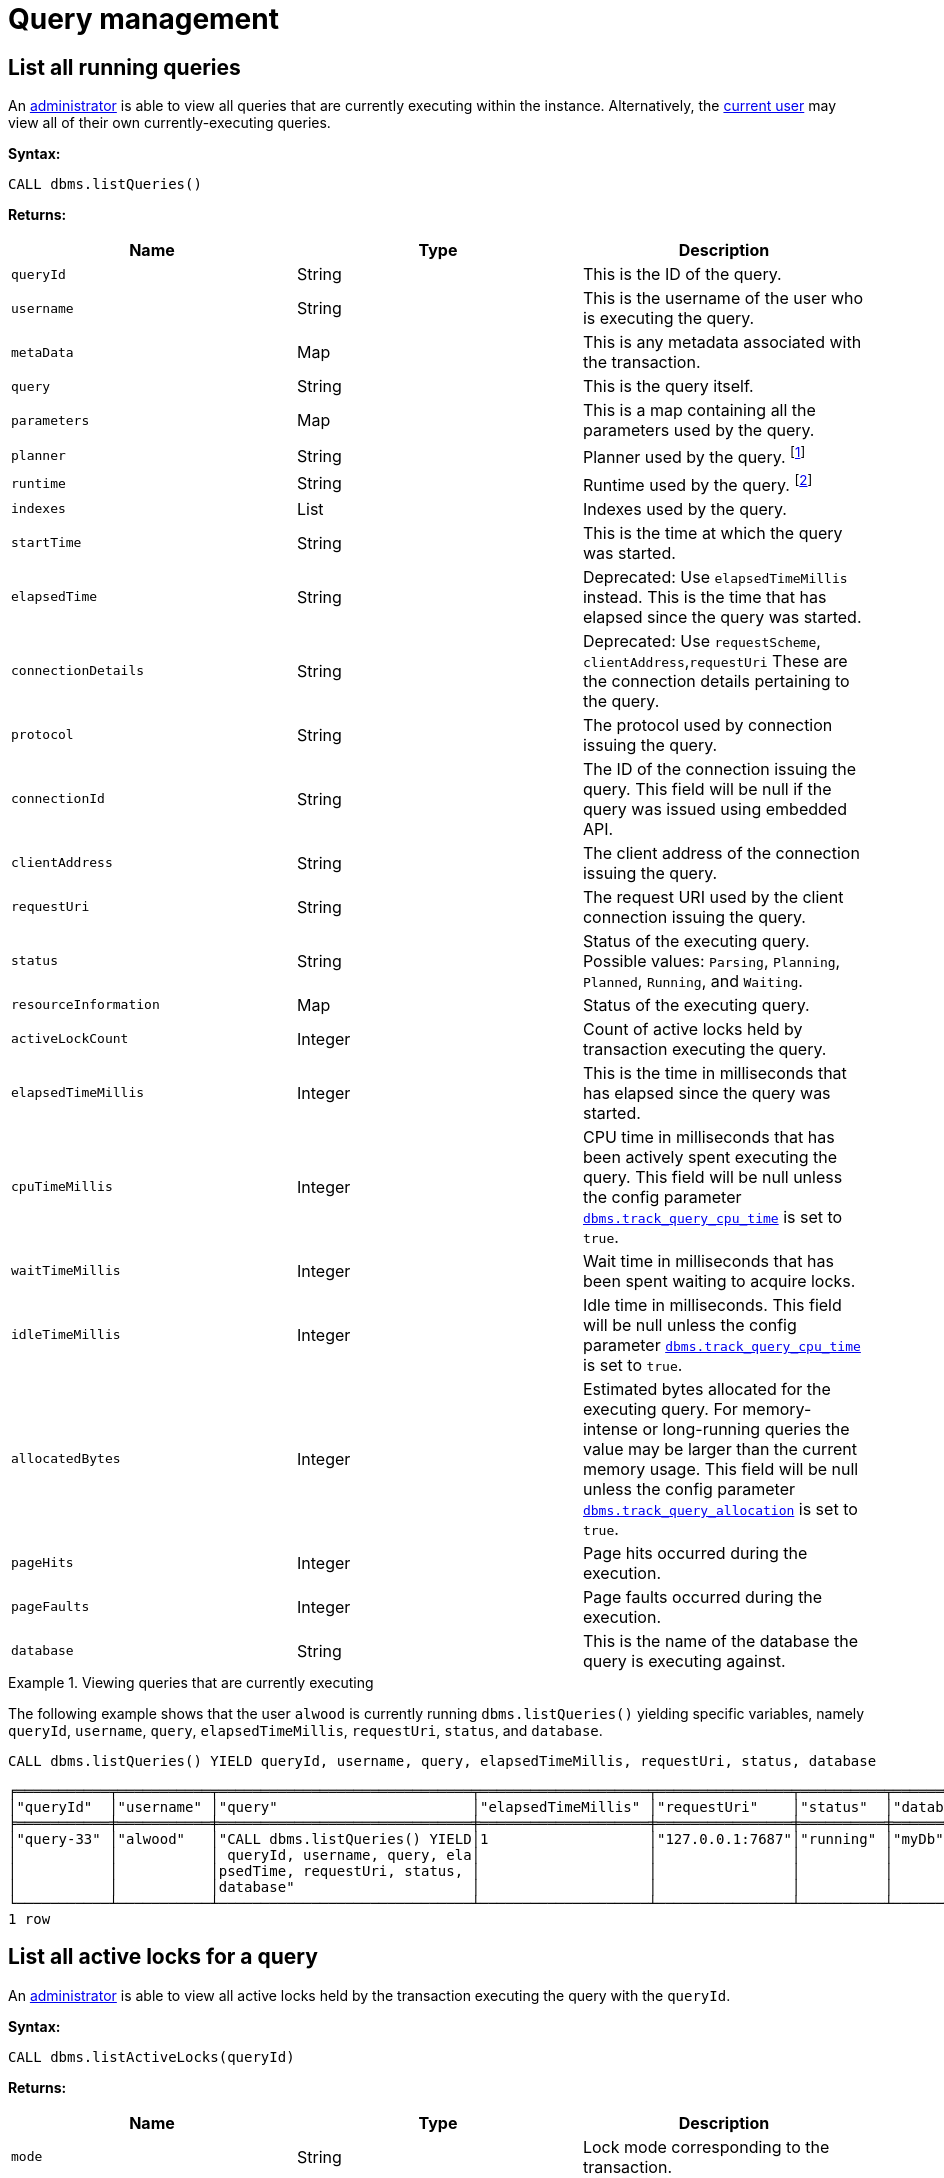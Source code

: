 [[query-management]]
= Query management
:description: This section describes facilities for query management. 


[[query-management-list-queries]]
== List all running queries

An xref:authentication-authorization/terminology.adoc#term-administrator[administrator] is able to view all queries that are currently executing within the instance.
Alternatively, the xref:authentication-authorization/terminology.adoc#term-current-user[current user] may view all of their own currently-executing queries.

*Syntax:*

`CALL dbms.listQueries()`

*Returns:*

[options="header"]
|===
| Name                        | Type    | Description
| `queryId`                   | String  | This is the ID of the query.
| `username`                  | String  | This is the username of the user who is executing the query.
| `metaData`                  | Map     | This is any metadata associated with the transaction.
| `query`                     | String  | This is the query itself.
| `parameters`                | Map     | This is a map containing all the parameters used by the query.
| `planner`                   | String  | Planner used by the query. footnote:[For details, see link:{neo4j-docs-base-uri}/cypher-manual/{page-version}/query-tuning#cypher-planner[Cypher Manual -> Cypher planner]]
| `runtime`                   | String  | Runtime used by the query. footnote:[For details, see link:{neo4j-docs-base-uri}/cypher-manual/{page-version}/query-tuning#cypher-runtime[Cypher Manual -> Cypher runtime]]
| `indexes`                   | List    | Indexes used by the query.
| `startTime`                 | String  | This is the time at which the query was started.
| `elapsedTime`               | String  | Deprecated: Use `elapsedTimeMillis` instead. This is the time that has elapsed since the query was started.
| `connectionDetails`         | String  | Deprecated: Use `requestScheme`, `clientAddress`,`requestUri`  These are the connection details pertaining to the query.
| `protocol`                  | String  | The protocol used by connection issuing the query.
| `connectionId`              | String  | The ID of the connection issuing the query. This field will be null if the query was issued using embedded API.
| `clientAddress`             | String  | The client address of the connection issuing the query.
| `requestUri`                | String  | The request URI used by the client connection issuing the query.
| `status`                    | String  | Status of the executing query. 
                                          Possible values: `Parsing`, `Planning`, `Planned`, `Running`, and `Waiting`.
| `resourceInformation`       | Map     | Status of the executing query.
| `activeLockCount`           | Integer | Count of active locks held by transaction executing the query.
| `elapsedTimeMillis`         | Integer | This is the time in milliseconds that has elapsed since the query was started.
| `cpuTimeMillis`             | Integer | CPU time in milliseconds that has been actively spent executing the query.
                                          This field will be null unless the config parameter xref:reference/configuration-settings.adoc#config_dbms.track_query_cpu_time[`dbms.track_query_cpu_time`] is set to `true`.
| `waitTimeMillis`            | Integer | Wait time in milliseconds that has been spent waiting to acquire locks.
| `idleTimeMillis`            | Integer | Idle time in milliseconds.
                                          This field will be null unless the config parameter xref:reference/configuration-settings.adoc#config_dbms.track_query_cpu_time[`dbms.track_query_cpu_time`] is set to `true`.
| `allocatedBytes`            | Integer | Estimated bytes allocated for the executing query.
                                          For memory-intense or long-running queries the value may be larger than the current memory usage.
                                          This field will be null unless the config parameter xref:reference/configuration-settings.adoc#config_dbms.track_query_allocation[`dbms.track_query_allocation`] is set to `true`.
| `pageHits`                  | Integer | Page hits occurred during the execution.
| `pageFaults`                | Integer | Page faults occurred during the execution.
| `database`                  | String  | This is the name of the database the query is executing against.
|===

.Viewing queries that are currently executing
====
The following example shows that the user `alwood` is currently running `dbms.listQueries()` yielding specific
variables, namely `queryId`, `username`, `query`, `elapsedTimeMillis`, `requestUri`, `status`, and `database`.

[source, cypher]
----
CALL dbms.listQueries() YIELD queryId, username, query, elapsedTimeMillis, requestUri, status, database
----

[queryresult]
----
╒═══════════╤═══════════╤══════════════════════════════╤════════════════════╤════════════════╤══════════╤═══════════╕
│"queryId"  │"username" │"query"                       │"elapsedTimeMillis" │"requestUri"    │"status"  │"database" │
╞═══════════╪═══════════╪══════════════════════════════╪════════════════════╪════════════════╪══════════╪═══════════╡
│"query-33" │"alwood"   │"CALL dbms.listQueries() YIELD│1                   │"127.0.0.1:7687"│"running" │"myDb"     │
│           │           │ queryId, username, query, ela│                    │                │          │           │
│           │           │psedTime, requestUri, status, │                    │                │          │           │
│           │           │database"                     │                    │                │          │           │
└───────────┴───────────┴──────────────────────────────┴────────────────────┴────────────────┴──────────┴───────────┘
1 row
----
====


[[query-management-list-active-locks]]
== List all active locks for a query

An xref:authentication-authorization/terminology.adoc#term-administrator[administrator] is able to view all active locks held by the transaction executing the query with the `queryId`.

*Syntax:*

`CALL dbms.listActiveLocks(queryId)`

*Returns:*

[options="header"]
|===
| Name                   | Type    | Description
| `mode`                 | String  | Lock mode corresponding to the transaction.
| `resourceType`         | String  | Resource type of the locked resource
| `resourceId`           | Integer | Resource id of the locked resource .
|===

.Viewing active locks for a query
====
The following example shows the active locks held by transaction executing query with id `query-614`

[source, cypher]
----
CALL dbms.listActiveLocks( "query-614" )
----

[queryresult]
----
╒════════╤══════════════╤════════════╕
│"mode"  │"resourceType"│"resourceId"│
╞════════╪══════════════╪════════════╡
│"SHARED"│"SCHEMA"      │0           │
└────────┴──────────────┴────────────┘
1 row
----

The following example shows the active locks for all currently executing queries by yielding the `queryId` from `dbms.listQueries` procedure

[source, cypher]
----
CALL dbms.listQueries() YIELD queryId, query, database
CALL dbms.listActiveLocks( queryId ) YIELD resourceType, resourceId, mode
RETURN queryId, query, resourceType, resourceId, mode, database
----

[queryresult]
----
╒════════════╤══════════════════════════════╤══════════════╤════════════╤════════╤════════════╕
│"queryId"   │"query"                       │"resourceType"│"resourceId"│"mode"  │"database"  │
╞════════════╪══════════════════════════════╪══════════════╪════════════╪════════╪════════════╡
│"query-614" │"match (n), (m), (o), (p), (q)│"SCHEMA"      │0           │"SHARED"│"myDb"      │
│            │ return count(*)"             │              │            │        │            │
├────────────┼──────────────────────────────┼──────────────┼────────────┼────────┼────────────┤
│"query-684" │"CALL dbms.listQueries() YIELD│"SCHEMA"      │0           │"SHARED"│"myOtherDb" │
│            │ .."                          │              │            │        │            │
└────────────┴──────────────────────────────┴──────────────┴────────────┴────────┴────────────┘
2 rows
----
====


[[query-management-terminate-multiple-queries]]
== Terminate multiple queries

An xref:authentication-authorization/terminology.adoc#term-administrator[administrator] is able to terminate within the instance all transactions executing a query with any of the given query IDs.
Alternatively, the xref:authentication-authorization/terminology.adoc#term-current-user[current user] may terminate all of their own transactions executing a query with any of the given query IDs.

*Syntax:*

`CALL dbms.killQueries(queryIds)`

*Arguments:*

[options="header"]
|===
| Name  | Type          | Description
| `ids` | List<String>  | This is a list of the IDs of all the queries to be terminated.
|===

*Returns:*

[options="header"]
|===
| Name        | Type   | Description
| `queryId`   | String | This is the ID of the terminated query.
| `username`  | String | This is the username of the user who was executing the (now terminated) query.
| `message`   | String | A message stating whether the query was successfully found.
|===


.Terminating multiple queries
====
The following example shows that the administrator has terminated the queries with IDs `query-378` and `query-765`, started by the users `joesmith` and `annebrown`, respectively.

This command can target queries from multiple databases at the same time. In this example, `joesmith` ran his query against `joeDb` and `annebrown` ran hers against `anneDb`.

[source, cypher]
----
CALL dbms.killQueries(['query-378','query-765'])
----

[queryresult]
----
+-------------------------------------------+
| queryId     | username    | message       |
+-------------------------------------------+
| "query-378" | "joesmith"  | "Query found" |
| "query-765" | "annebrown" | "Query found" |
+-------------------------------------------+
2 rows
----
====


[[query-management-terminate-single-query]]
== Terminate a single query

An xref:authentication-authorization/terminology.adoc#term-administrator[administrator] is able to terminate within the instance any transaction executing the query whose ID is provided.
Alternatively, the xref:authentication-authorization/terminology.adoc#term-current-user[current user] may terminate their own transaction executing the query whose ID is provided.

*Syntax:*

`CALL dbms.killQuery(queryId)`

*Arguments:*

[options="header"]
|===
| Name | Type   | Description
| `id` | String | This is the ID of the query to be terminated.
|===

*Returns:*

[options="header"]
|===
| Name       | Type   | Description
| `queryId`  | String | This is the ID of the terminated query.
| `username` | String | This is the username of the user who was executing the (now terminated) query.
| `message`  | String | A message stating whether the query was successfully found.
|===

.Terminating a single query
====
The following example shows that the user `joesmith` has terminated his query with the ID `query-502`.

[source, cypher]
----
CALL dbms.killQuery('query-502')
----

[queryresult]
----
+-------------------------------------------+
| queryId     | username    | message       |
+-------------------------------------------+
| "query-502" | "joesmith"  | "Query found" |
+-------------------------------------------+
1 row
----
The following example shows the output when trying to kill a query with an ID that does not exist.
[source, cypher]
----
CALL dbms.killQuery('query-502')
----

[queryresult]
----
+-----------------------------------------------------------+
| queryId     | username    | message                       |
+-----------------------------------------------------------+
| "query-502" | "n/a"       | "No Query found with this id" |
+-----------------------------------------------------------+
1 row
----
====
